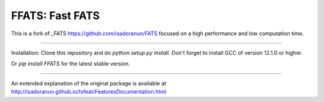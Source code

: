 FFATS: Fast FATS
==============================
This is a fork of _FATS https://github.com/isadoranun/FATS focused on a high performance and low computation time.

-----------------------------------------------------

Installation: Clone this repository and do `python setup.py install`. Don't forget to install GCC of version 12.1.0 or
higher.

Or `pip install FFATS` for the latest stable version.

---------------------------------------------------------

An extended explanation of the original package is available at http://isadoranun.github.io/tsfeat/FeaturesDocumentation.html
